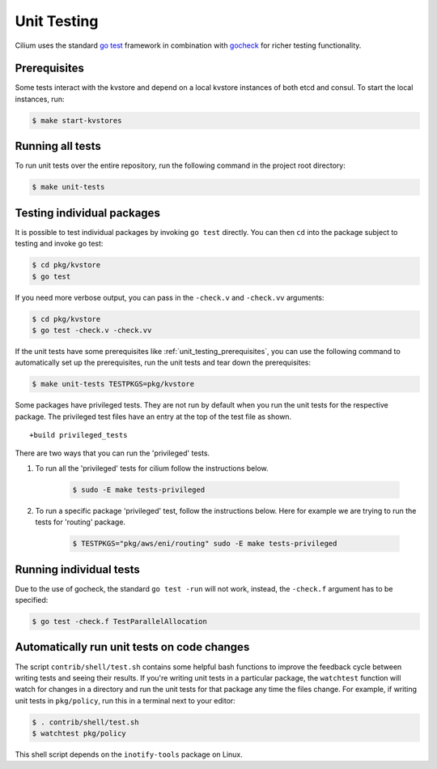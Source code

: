 .. only:: not (epub or latex or html)
  
    WARNING: You are looking at unreleased Cilium documentation.
    Please use the official rendered version released here:
    https://docs.cilium.io

.. _unit_testing:

Unit Testing
============

Cilium uses the standard `go test <https://golang.org/pkg/testing/>`__ framework
in combination with `gocheck <http://labix.org/gocheck>`__ for richer testing
functionality.

.. _unit_testing_prerequisites:

Prerequisites
^^^^^^^^^^^^^

Some tests interact with the kvstore and depend on a local kvstore instances of
both etcd and consul. To start the local instances, run:

.. code-block:: shell-session

     $ make start-kvstores

Running all tests
^^^^^^^^^^^^^^^^^

To run unit tests over the entire repository, run the following command in the
project root directory:

.. code-block:: shell-session

    $ make unit-tests

Testing individual packages
^^^^^^^^^^^^^^^^^^^^^^^^^^^

It is possible to test individual packages by invoking ``go test`` directly.
You can then ``cd`` into the package subject to testing and invoke go test:

.. code-block:: shell-session

    $ cd pkg/kvstore
    $ go test


If you need more verbose output, you can pass in the ``-check.v`` and
``-check.vv`` arguments:

.. code-block:: shell-session

    $ cd pkg/kvstore
    $ go test -check.v -check.vv

If the unit tests have some prerequisites like :ref:`unit_testing_prerequisites`,
you can use the following command to automatically set up the prerequisites,
run the unit tests and tear down the prerequisites:

.. code-block:: shell-session

    $ make unit-tests TESTPKGS=pkg/kvstore

Some packages have privileged tests. They are not run by default when you run
the unit tests for the respective package. The privileged test files have an
entry at the top of the test file as shown.

::

    +build privileged_tests

There are two ways that you can run the 'privileged' tests.

1. To run all the 'privileged' tests for cilium follow the instructions below.

    .. code-block:: shell-session

        $ sudo -E make tests-privileged

2. To run a specific package 'privileged' test, follow the instructions below.
   Here for example we are trying to run the tests for 'routing' package.

    .. code-block:: shell-session

        $ TESTPKGS="pkg/aws/eni/routing" sudo -E make tests-privileged

Running individual tests
^^^^^^^^^^^^^^^^^^^^^^^^

Due to the use of gocheck, the standard ``go test -run`` will not work,
instead, the ``-check.f`` argument has to be specified:

.. code-block:: shell-session

    $ go test -check.f TestParallelAllocation

Automatically run unit tests on code changes
^^^^^^^^^^^^^^^^^^^^^^^^^^^^^^^^^^^^^^^^^^^^

The script ``contrib/shell/test.sh`` contains some helpful bash functions to
improve the feedback cycle between writing tests and seeing their results. If
you're writing unit tests in a particular package, the ``watchtest`` function
will watch for changes in a directory and run the unit tests for that package
any time the files change. For example, if writing unit tests in ``pkg/policy``,
run this in a terminal next to your editor:

.. code-block:: shell-session

    $ . contrib/shell/test.sh
    $ watchtest pkg/policy

This shell script depends on the ``inotify-tools`` package on Linux.
